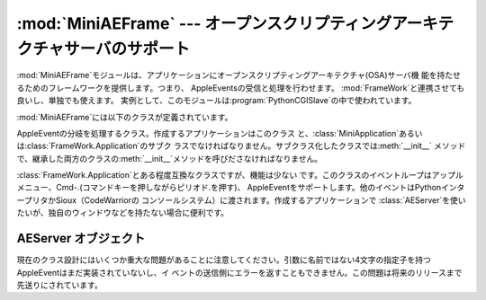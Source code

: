 
:mod:`MiniAEFrame` --- オープンスクリプティングアーキテクチャサーバのサポート
=============================================================================

.. module:: MiniAEFrame
   :platform: Mac
   :synopsis: オープンスクリプティングアーキテクチャ(OSA)サーバ("Apple Events")のサポート。


.. index::
   single: Open Scripting Architecture
   single: AppleEvents
   module: FrameWork

:mod:`MiniAEFrame`モジュールは、アプリケーションにオープンスクリプティングアーキテクチャ(OSA)サーバ機
能を持たせるためのフレームワークを提供します。つまり、 AppleEventsの受信と処理を行わせます。
:mod:`FrameWork`と連携させても良いし、単独でも使えます。
実例として、このモジュールは:program:`PythonCGISlave`の中で使われています。

:mod:`MiniAEFrame`には以下のクラスが定義されています。


.. class:: AEServer()

   AppleEventの分岐を処理するクラス。作成するアプリケーションはこのクラス
   と、:class:`MiniApplication`あるいは:class:`FrameWork.Application`のサブク
   ラスでなければなりません。サブクラス化したクラスでは:meth:`__init__`
   メソッドで、継承した両方のクラスの:meth:`__init__`メソッドを呼びださなければなりません。


.. class:: MiniApplication()

   :class:`FrameWork.Application`とある程度互換なクラスですが、機能は少ない
   です。このクラスのイベントループはアップルメニュー、Cmd-.(コマンドキーを押しながらピリオド.を押す)、
   AppleEventをサポートします。他のイベントはPythonインタープリタかSioux（CodeWarriorの
   コンソールシステム）に渡されます。作成するアプリケーションで :class:`AEServer`を使いたいが、独自のウィンドウなどを持たない場合に便利です。


.. _aeserver-objects:

AEServer オブジェクト
---------------------


.. method:: AEServer.installaehandler(classe, type, callback)

   AppleEventハンドラをインストールします。*classe*と*type*は4文字
   のOSAクラスとタイプの指定子で、ワイルドカード``'****'``も使えます。対
   応するAppleEventを受けるとパラメータがデコードされ、与えたコールバックが呼び出されます。


.. method:: AEServer.callback(_object, **kwargs)

   与えたコールバックは、OSAダイレクトオブジェクトを1番目のパラメータとして呼び出されます。他のパラメータは4文字の指定子を名前にしたキーワード引数
   として渡されます。他に3つのキーワード・パラメータが渡されます。つまり、
   ``_class``と``_type``はクラスとタイプ指定子で、``_attributes`` はAppleEvent属性を持つ辞書です。

   与えたメソッドの返り値は:func:`aetools.packevent`でパックされ、リプライとして送られます。

現在のクラス設計にはいくつか重大な問題があることに注意してください。引数に名前ではない4文字の指定子を持つAppleEventはまだ実装されていないし、イ
ベントの送信側にエラーを返すこともできません。この問題は将来のリリースまで先送りにされています。

